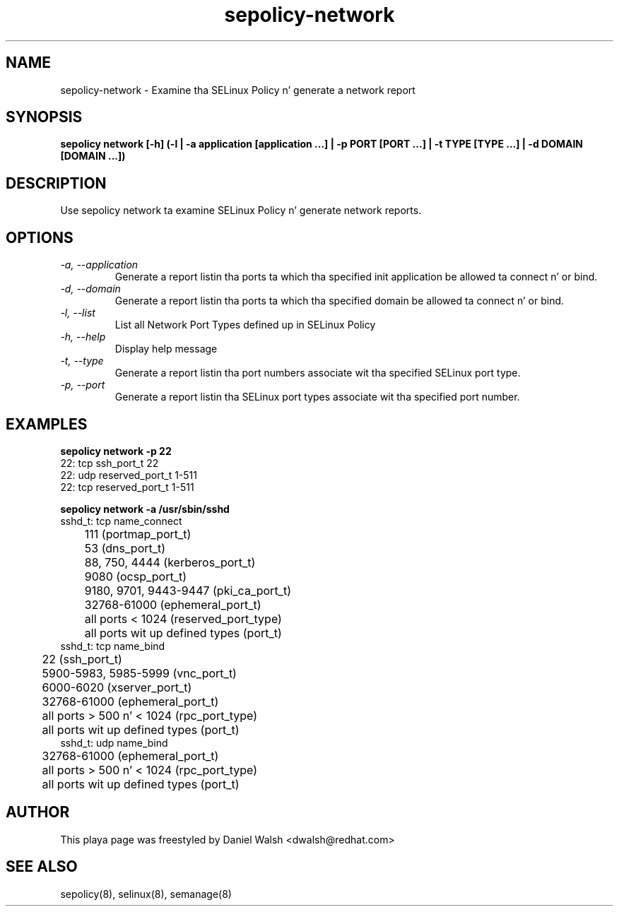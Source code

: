 .TH "sepolicy-network" "8" "20121005" "" ""
.SH "NAME"
sepolicy-network \- Examine tha SELinux Policy n' generate a network report

.SH "SYNOPSIS"

.br
.B sepolicy network [\-h] (\-l | \-a application [application ...] | \-p PORT [PORT ...] | \-t TYPE [TYPE ...] | \-d DOMAIN [DOMAIN ...])

.SH "DESCRIPTION"
Use sepolicy network ta examine SELinux Policy n' generate network reports.

.SH "OPTIONS"
.TP
.I                \-a, \-\-application
Generate a report listin tha ports ta which tha specified init application be allowed ta connect n' or bind.
.TP
.I                \-d, \-\-domain     
Generate a report listin tha ports ta which tha specified domain be allowed ta connect n' or bind.
.TP
.I                \-l, \-\-list        
List all Network Port Types defined up in SELinux Policy
.TP
.I                \-h, \-\-help       
Display help message
.TP
.I                \-t, \-\-type
Generate a report listin tha port numbers associate wit tha specified SELinux port type.
.TP
.I                \-p, \-\-port
Generate a report listin tha SELinux port types associate wit tha specified port number.

.SH "EXAMPLES"

.B sepolicy network -p 22
.br
22: tcp ssh_port_t 22
.br
22: udp reserved_port_t 1-511
.br
22: tcp reserved_port_t 1-511

.B sepolicy network -a /usr/sbin/sshd
.br
sshd_t: tcp name_connect
.br
	111 (portmap_port_t)
.br
	53 (dns_port_t)
.br
	88, 750, 4444 (kerberos_port_t)
.br
	9080 (ocsp_port_t)
.br
	9180, 9701, 9443-9447 (pki_ca_port_t)
.br
	32768-61000 (ephemeral_port_t)
.br
	all ports < 1024 (reserved_port_type)
.br
	all ports wit up defined types (port_t)
.br
sshd_t: tcp name_bind
.br
	22 (ssh_port_t)
.br
	5900-5983, 5985-5999 (vnc_port_t)
.br
	6000-6020 (xserver_port_t)
.br
	32768-61000 (ephemeral_port_t)
.br
	all ports > 500 n'  < 1024 (rpc_port_type)
.br
	all ports wit up defined types (port_t)
.br
sshd_t: udp name_bind
.br
	32768-61000 (ephemeral_port_t)
.br
	all ports > 500 n'  < 1024 (rpc_port_type)
.br
	all ports wit up defined types (port_t)


.SH "AUTHOR"
This playa page was freestyled by Daniel Walsh <dwalsh@redhat.com>

.SH "SEE ALSO"
sepolicy(8), selinux(8), semanage(8)

